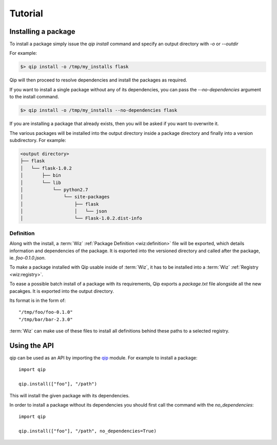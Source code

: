 .. _tutorial:

********
Tutorial
********

Installing a package
====================

To install a package simply issue the `qip install` command and specify
an output directory with `-o` or `--outdir`

For example:

.. code-block:: bash

    $> qip install -o /tmp/my_installs flask

Qip will then proceed to resolve dependencies and install the packages as
required.

If you want to install a single package without any of its dependencies, you
can pass the `--no-dependencies` argument to the install command.

.. code-block:: bash

    $> qip install -o /tmp/my_installs --no-dependencies flask

If you are installing a package that already exists, then you will be asked if
you want to overwrite it.

The various packages will be installed into the output directory inside a
package directory and finally into a version subdirectory. For example:

.. code::

    <output directory>
    ├── flask
    │   └── flask-1.0.2
    │       ├── bin
    │       └── lib
    │           └── python2.7
    │               └── site-packages
    │                   ├── flask
    │                   │   └── json
    │                   └── Flask-1.0.2.dist-info

Definition
----------

Along with the install, a :term:`Wiz` :ref:`Package Definition <wiz:definition>`
file will be exported, which details information and dependencies of the
package. It is exported into the versioned directory and called after the
package, ie. `foo-0.1.0.json`.

To make a package installed with Qip usable inside of :term:`Wiz`, it has to be
installed into a :term:`Wiz` :ref:`Registry <wiz:registry>`.

To ease a possible batch install of a package with its requirements, Qip exports
a `package.txt` file alongside all the new pacakges. It is exported into the
output directory.

Its format is in the form of::

    "/tmp/foo/foo-0.1.0"
    "/tmp/bar/bar-2.3.0"

:term:`Wiz` can make use of these files to install all definitions behind these
paths to a selected registry.

Using the API
=============

qip can be used as an API by importing the `qip <api_reference/index.html>`__
module. For example to install a package::

    import qip

    qip.install(["foo"], "/path")

This will install the given package with its dependencies.

In order to install a package without its dependencies you should first call the
command with the `no_dependencies`::

    import qip

    qip.install(["foo"], "/path", no_dependencies=True)
